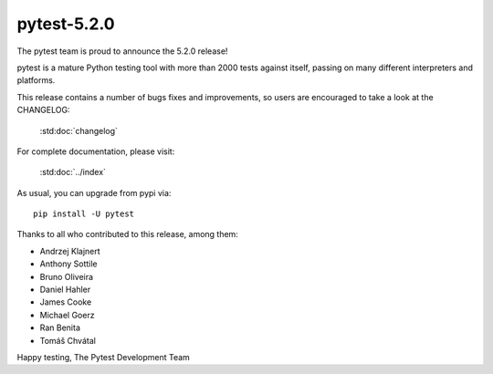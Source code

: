 pytest-5.2.0
=======================================

The pytest team is proud to announce the 5.2.0 release!

pytest is a mature Python testing tool with more than 2000 tests
against itself, passing on many different interpreters and platforms.

This release contains a number of bugs fixes and improvements, so users are encouraged
to take a look at the CHANGELOG:

    :std:doc:`changelog`

For complete documentation, please visit:

    :std:doc:`../index`

As usual, you can upgrade from pypi via::

    pip install -U pytest

Thanks to all who contributed to this release, among them:

* Andrzej Klajnert
* Anthony Sottile
* Bruno Oliveira
* Daniel Hahler
* James Cooke
* Michael Goerz
* Ran Benita
* Tomáš Chvátal


Happy testing,
The Pytest Development Team
